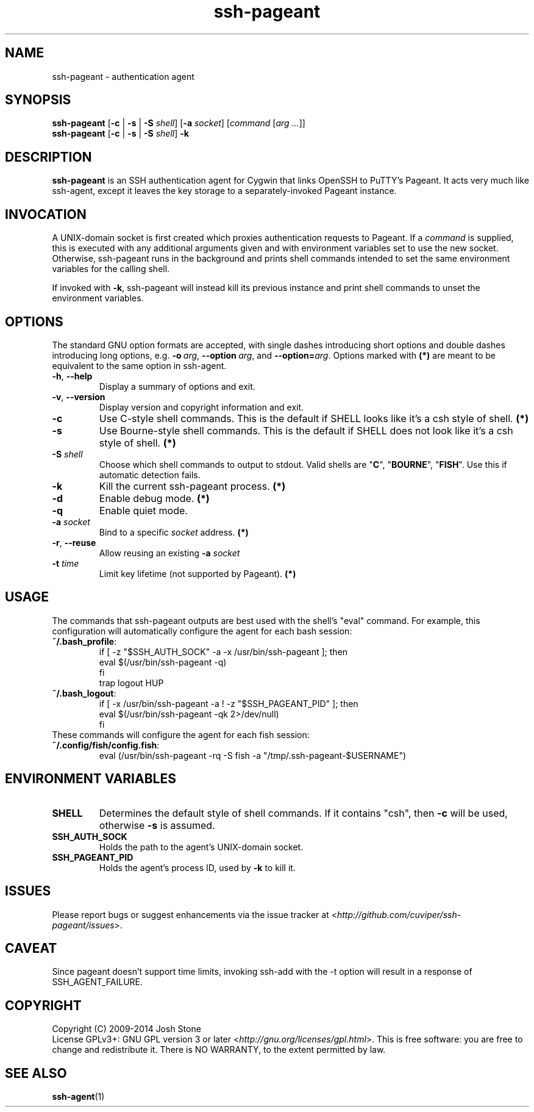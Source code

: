 .TH ssh\-pageant 1 2014\(hy11\(hy23 1.4 Cygwin

.SH NAME
ssh\-pageant \(hy authentication agent
.SH SYNOPSIS
\fBssh\-pageant\fP [\fB\-c\fP | \fB\-s\fP | \fB\-S\fP \fIshell\fP] [\fB\-a\fP \fIsocket\fP]
[\fIcommand\fP [\fIarg ...\fP]]
.br
\fBssh\-pageant\fP [\fB\-c\fP | \fB\-s\fP | \fB\-S\fP \fIshell\fP] \fB\-k\fP
.SH DESCRIPTION
\fBssh\-pageant\fP is an SSH authentication agent for Cygwin that links OpenSSH
to PuTTY's Pageant.  It acts very much like ssh\-agent, except it leaves the
key storage to a separately\(hyinvoked Pageant instance.
.SH INVOCATION
A UNIX\(hydomain socket is first created which proxies authentication requests
to Pageant.  If a \fIcommand\fP is supplied, this is executed with any
additional arguments given and with environment variables set to use the new
socket.  Otherwise, ssh\-pageant runs in the background and prints shell
commands intended to set the same environment variables for the calling shell.
.PP
If invoked with \fB\-k\fP, ssh\-pageant will instead kill its previous instance
and print shell commands to unset the environment variables.
.SH OPTIONS
The standard GNU option formats are accepted, with single dashes introducing
short options and double dashes introducing long options, e.g.
\fB\-o\fP\ \fIarg\fP, \fB\-\-option\fP\ \fIarg\fP, and
\fB\-\-option=\fP\fIarg\fP.  Options marked with \fB(*)\fP are meant to be
equivalent to the same option in ssh\-agent.
.TP
\fB\-h\fP, \fB\-\-help\fP
Display a summary of options and exit.
.TP
\fB\-v\fP, \fB\-\-version\fP
Display version and copyright information and exit.
.TP
\fB\-c\fP
Use C\(hystyle shell commands. This is the default if SHELL looks like it's a csh style of shell. \fB(*)\fP
.TP
\fB\-s\fP
Use Bourne\(hystyle shell commands. This is the default if SHELL does not look like it's a csh style of shell. \fB(*)\fP
.TP
\fB\-S\fP \fIshell\fP
Choose which shell commands to output to stdout. Valid shells are "\fBC\fP", "\fBBOURNE\fP", "\fBFISH\fP". Use this if automatic detection fails.
.TP
\fB\-k\fP
Kill the current ssh\-pageant process. \fB(*)\fP
.TP
\fB\-d\fP
Enable debug mode. \fB(*)\fP
.TP
\fB\-q\fP
Enable quiet mode.
.TP
\fB\-a\fP \fIsocket\fP
Bind to a specific \fIsocket\fP address. \fB(*)\fP
.TP
\fB\-r\fP, \fB\-\-reuse\fP
Allow reusing an existing \fB\-a\fP \fIsocket\fP
.TP
\fB\-t\fP \fItime\fP
Limit key lifetime (not supported by Pageant). \fB(*)\fP
.SH USAGE
The commands that ssh\-pageant outputs are best used with the shell's "eval"
command.  For example, this configuration will automatically configure the
agent for each bash session:
.TP
\fB~/.bash_profile\fP:
.nf
if [ \-z "$SSH_AUTH_SOCK" \-a \-x /usr/bin/ssh\-pageant ]; then
  eval $(/usr/bin/ssh\-pageant \-q)
fi
trap logout HUP
.fi
.TP
\fB~/.bash_logout\fP:
.nf
if [ \-x /usr/bin/ssh\-pageant \-a ! \-z "$SSH_PAGEANT_PID" ]; then
  eval $(/usr/bin/ssh\-pageant \-qk 2>/dev/null)
fi
.fi
.TP
These commands will configure the agent for each fish session:
.TP
\fB~/.config/fish/config.fish\fP:
.nf
eval (/usr/bin/ssh-pageant -rq -S fish -a "/tmp/.ssh-pageant-$USERNAME")
.fi
.SH ENVIRONMENT VARIABLES
.TP
\fBSHELL\fP
Determines the default style of shell commands.  If it contains "csh", then
\fB\-c\fP will be used, otherwise \fB\-s\fP is assumed.
.TP
\fBSSH_AUTH_SOCK\fP
Holds the path to the agent's UNIX\(hydomain socket.
.TP
\fBSSH_PAGEANT_PID\fP
Holds the agent's process ID, used by \fB\-k\fP to kill it.
.SH ISSUES
Please report bugs or suggest enhancements via the issue tracker at
<\fIhttp://github.com/cuviper/ssh\-pageant/issues\fP>.
.SH CAVEAT
Since pageant doesn't support time limits, invoking ssh\-add with the \-t
option will result in a response of SSH_AGENT_FAILURE.
.SH COPYRIGHT
Copyright (C) 2009\(hy2014  Josh Stone
.br
License GPLv3+: GNU GPL version 3 or later
<\fIhttp://gnu.org/licenses/gpl.html\fP>.
This is free software: you are free to change and redistribute it.
There is NO WARRANTY, to the extent permitted by law.
.SH SEE ALSO
.BR ssh\-agent (1)
